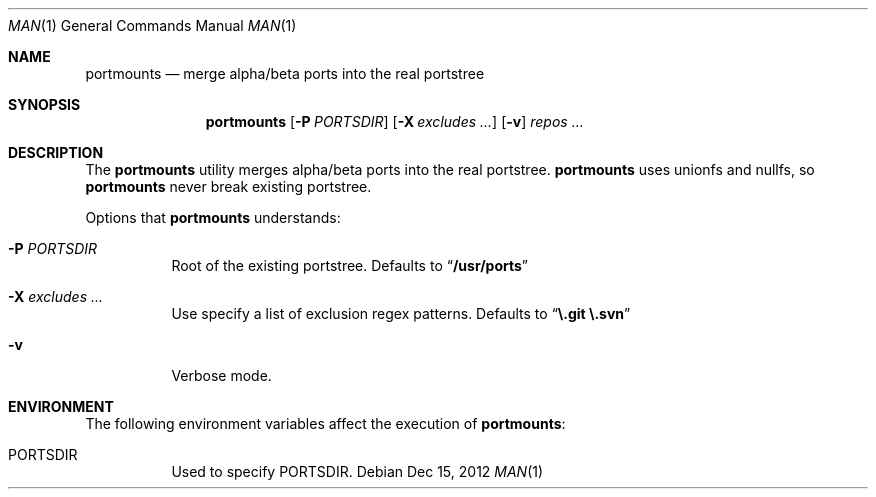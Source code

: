 .\"-
.\"  Copyright (c) 2012 Takeshi Taguchi
.\"  All rights reserved.
.\"
.\"  Redistribution and use in source and binary forms, with or without
.\"  modification, are permitted provided that the following conditions
.\"  are met:
.\"  1. Redistributions of source code must retain the above copyright
.\"     notice, this list of conditions and the following disclaimer.
.\"  2. Redistributions in binary form must reproduce the above copyright
.\"     notice, this list of conditions and the following disclaimer in the
.\"     documentation and/or other materials provided with the distribution.
.\"
.\"  THIS SOFTWARE IS PROVIDED BY THE AUTHOR AND CONTRIBUTORS ``AS IS'' AND
.\"  ANY EXPRESS OR IMPLIED WARRANTIES, INCLUDING, BUT NOT LIMITED TO, THE
.\"  IMPLIED WARRANTIES OF MERCHANTABILITY AND FITNESS FOR A PARTICULAR PURPOSE
.\"  ARE DISCLAIMED.  IN NO EVENT SHALL THE AUTHOR OR CONTRIBUTORS BE LIABLE
.\"  FOR ANY DIRECT, INDIRECT, INCIDENTAL, SPECIAL, EXEMPLARY, OR CONSEQUENTIAL
.\"  DAMAGES (INCLUDING, BUT NOT LIMITED TO, PROCUREMENT OF SUBSTITUTE GOODS
.\"  OR SERVICES; LOSS OF USE, DATA, OR PROFITS; OR BUSINESS INTERRUPTION)
.\"  HOWEVER CAUSED AND ON ANY THEORY OF LIABILITY, WHETHER IN CONTRACT, STRICT
.\"  LIABILITY, OR TORT (INCLUDING NEGLIGENCE OR OTHERWISE) ARISING IN ANY WAY
.\"  OUT OF THE USE OF THIS SOFTWARE, EVEN IF ADVISED OF THE POSSIBILITY OF
.\"  SUCH DAMAGE.
.\"
.\"
.Dd Dec 15, 2012
.Dt MAN 1
.Os
.Sh NAME
.Nm portmounts
.Nd merge alpha/beta ports into the real portstree
.Sh SYNOPSIS
.Nm
.Op Fl P Ar PORTSDIR
.Op Fl X Ar excludes ...
.Op Fl v
.Ar repos ...
.Sh DESCRIPTION
The
.Nm
utility merges alpha/beta ports into the real portstree.
.Nm
uses unionfs and nullfs, so
.Nm
never break existing portstree.
.Pp
Options that
.Nm
understands:
.Bl -tag -width indent
.It Fl P Ar PORTSDIR
Root of the existing portstree. Defaults to 
.Dq Li "/usr/ports"
.It Fl X Ar excludes ...
Use specify a list of exclusion regex patterns.
Defaults to
.Dq Li "\e.git \e.svn"
.It Fl v
Verbose mode.
.Sh ENVIRONMENT
The following environment variables affect the execution of
.Nm :
.Bl -tag -width indent
.It PORTSDIR
Used to specify PORTSDIR.
